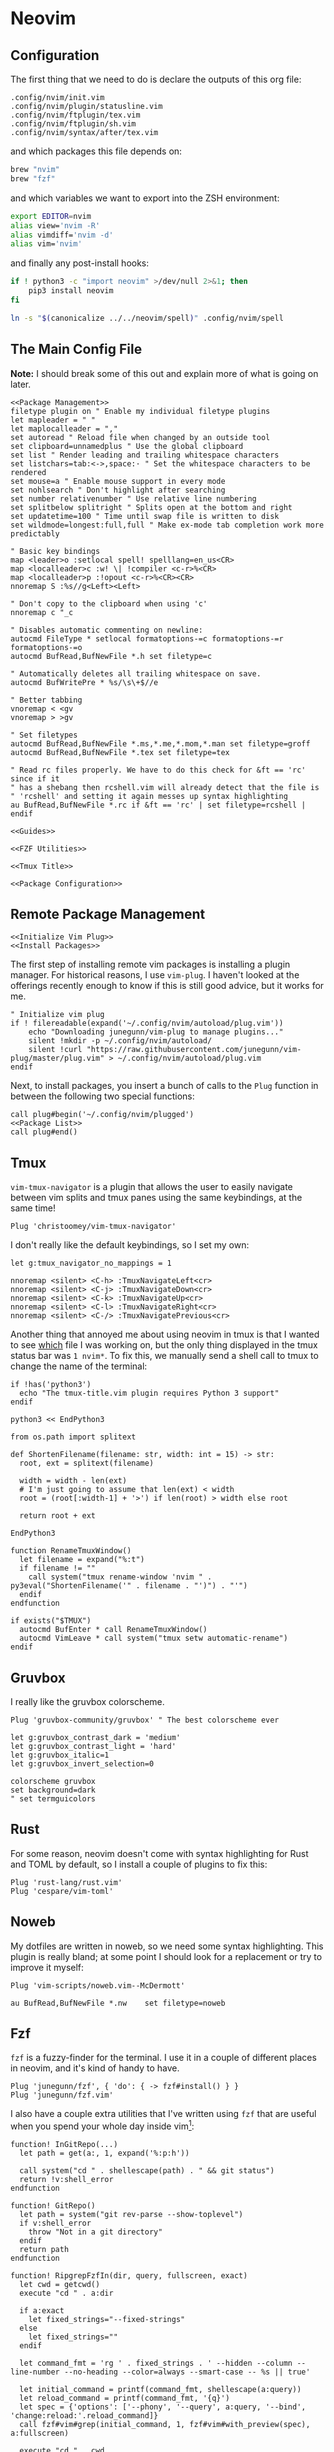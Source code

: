 * Neovim
** Configuration
The first thing that we need to do is declare the outputs of this org file:
#+name: outputs
#+begin_src text :tangle outputs
.config/nvim/init.vim
.config/nvim/plugin/statusline.vim
.config/nvim/ftplugin/tex.vim
.config/nvim/ftplugin/sh.vim
.config/nvim/syntax/after/tex.vim
#+end_src
and which packages this file depends on:
#+begin_src ruby :tangle packages.brew
brew "nvim"
brew "fzf"
#+end_src
and which variables we want to export into the ZSH environment:
#+begin_src sh :tangle zprofile
export EDITOR=nvim
alias view='nvim -R'
alias vimdiff='nvim -d'
alias vim='nvim'
#+end_src
and finally any post-install hooks:
#+begin_src sh :tangle postinstall
if ! python3 -c "import neovim" >/dev/null 2>&1; then
    pip3 install neovim
fi

ln -s "$(canonicalize ../../neovim/spell)" .config/nvim/spell
#+end_src

** The Main Config File
*Note:* I should break some of this out and explain more of what is going on later.
#+begin_src vimscript :tangle .config/nvim/init.vim :mkdirp yes :noweb yes
<<Package Management>>
filetype plugin on " Enable my individual filetype plugins
let mapleader = " "
let maplocalleader = ","
set autoread " Reload file when changed by an outside tool
set clipboard=unnamedplus " Use the global clipboard
set list " Render leading and trailing whitespace characters
set listchars=tab:<->,space:· " Set the whitespace characters to be rendered
set mouse=a " Enable mouse support in every mode
set nohlsearch " Don't highlight after searching
set number relativenumber " Use relative line numbering
set splitbelow splitright " Splits open at the bottom and right
set updatetime=100 " Time until swap file is written to disk
set wildmode=longest:full,full " Make ex-mode tab completion work more predictably

" Basic key bindings
map <leader>o :setlocal spell! spelllang=en_us<CR>
map <localleader>c :w! \| !compiler <c-r>%<CR>
map <localleader>p :!opout <c-r>%<CR><CR>
nnoremap S :%s//g<Left><Left>

" Don't copy to the clipboard when using 'c'
nnoremap c "_c

" Disables automatic commenting on newline:
autocmd FileType * setlocal formatoptions-=c formatoptions-=r formatoptions-=o
autocmd BufRead,BufNewFile *.h set filetype=c

" Automatically deletes all trailing whitespace on save.
autocmd BufWritePre * %s/\s\+$//e

" Better tabbing
vnoremap < <gv
vnoremap > >gv

" Set filetypes
autocmd BufRead,BufNewFile *.ms,*.me,*.mom,*.man set filetype=groff
autocmd BufRead,BufNewFile *.tex set filetype=tex

" Read rc files properly. We have to do this check for &ft == 'rc' since if it
" has a shebang then rcshell.vim will already detect that the file is
" 'rcshell' and setting it again messes up syntax highlighting
au BufRead,BufNewFile *.rc if &ft == 'rc' | set filetype=rcshell | endif

<<Guides>>

<<FZF Utilities>>

<<Tmux Title>>

<<Package Configuration>>
#+end_src

** Remote Package Management
#+begin_src vimscript :noweb tangle :noweb-ref "Package Management"
<<Initialize Vim Plug>>
<<Install Packages>>
#+end_src

The first step of installing remote vim packages is installing a plugin manager. For historical reasons, I use ~vim-plug~. I haven't looked at the offerings recently enough to know if this is still good advice, but it works for me.
#+begin_src vimscript :noweb-ref "Initialize Vim Plug"
" Initialize vim plug
if ! filereadable(expand('~/.config/nvim/autoload/plug.vim'))
    echo "Downloading junegunn/vim-plug to manage plugins..."
    silent !mkdir -p ~/.config/nvim/autoload/
    silent !curl "https://raw.githubusercontent.com/junegunn/vim-plug/master/plug.vim" > ~/.config/nvim/autoload/plug.vim
endif
#+end_src

Next, to install packages, you insert a bunch of calls to the =Plug= function in
between the following two special functions:
#+begin_src vimscript :noweb yes :noweb-ref "Install Packages"
call plug#begin('~/.config/nvim/plugged')
<<Package List>>
call plug#end()
#+end_src

** Tmux
~vim-tmux-navigator~ is a plugin that allows the user to easily navigate
between vim splits and tmux panes using the same keybindings, at the same time!
#+begin_src vimscript :noweb-ref "Package List"
Plug 'christoomey/vim-tmux-navigator'
#+end_src
I don't really like the default keybindings, so I set my own:
#+begin_src vimscript :noweb-ref "Package Configuration"
let g:tmux_navigator_no_mappings = 1

nnoremap <silent> <C-h> :TmuxNavigateLeft<cr>
nnoremap <silent> <C-j> :TmuxNavigateDown<cr>
nnoremap <silent> <C-k> :TmuxNavigateUp<cr>
nnoremap <silent> <C-l> :TmuxNavigateRight<cr>
nnoremap <silent> <C-/> :TmuxNavigatePrevious<cr>
#+end_src
Another thing that annoyed me about using neovim in tmux is that I wanted to
see _which_ file I was working on, but the only thing displayed in the
tmux status bar was ~1 nvim*~. To fix this, we manually send a shell
call to tmux to change the name of the terminal:
#+begin_src vimscript :noweb-ref "Tmux Title"
if !has('python3')
  echo "The tmux-title.vim plugin requires Python 3 support"
endif

python3 << EndPython3

from os.path import splitext

def ShortenFilename(filename: str, width: int = 15) -> str:
  root, ext = splitext(filename)

  width = width - len(ext)
  # I'm just going to assume that len(ext) < width
  root = (root[:width-1] + '>') if len(root) > width else root

  return root + ext

EndPython3

function RenameTmuxWindow()
  let filename = expand("%:t")
  if filename != ""
    call system("tmux rename-window 'nvim " . py3eval("ShortenFilename('" . filename . "')") . "'")
  endif
endfunction

if exists("$TMUX")
  autocmd BufEnter * call RenameTmuxWindow()
  autocmd VimLeave * call system("tmux setw automatic-rename")
endif
#+end_src

** Gruvbox
I really like the gruvbox colorscheme.
#+begin_src vimscript :noweb-ref "Package List"
Plug 'gruvbox-community/gruvbox' " The best colorscheme ever
#+end_src
#+begin_src vimscript :noweb-ref "Package Configuration"
let g:gruvbox_contrast_dark = 'medium'
let g:gruvbox_contrast_light = 'hard'
let g:gruvbox_italic=1
let g:gruvbox_invert_selection=0

colorscheme gruvbox
set background=dark
" set termguicolors
#+end_src

** Rust
For some reason, neovim doesn't come with syntax highlighting for Rust and TOML by default, so I install a couple of plugins to fix this:
#+begin_src vimscript :noweb-ref "Package List"
Plug 'rust-lang/rust.vim'
Plug 'cespare/vim-toml'
#+end_src

** Noweb
My dotfiles are written in noweb, so we need some syntax highlighting. This plugin is really bland; at some point I should look for a replacement or try to improve it myself:
#+begin_src vimscript :noweb-ref "Package List"
Plug 'vim-scripts/noweb.vim--McDermott'
#+end_src
#+begin_src vimscript :noweb-ref "Package Configuration"
au BufRead,BufNewFile *.nw    set filetype=noweb
#+end_src

** Fzf
~fzf~ is a fuzzy-finder for the terminal. I use it in a couple of different places in neovim, and it's kind of handy to have.
#+begin_src vimscript :noweb-ref "Package List"
Plug 'junegunn/fzf', { 'do': { -> fzf#install() } }
Plug 'junegunn/fzf.vim'
#+end_src
I also have a couple extra utilities that I've written using \texttt{fzf} that are useful when you spend your whole day inside vim\footnote{I used to do this. Now I also use VS Code and other editors, but these are still useful to have around}:
#+begin_src vimscript :noweb-ref "FZF Utilities"
function! InGitRepo(...)
  let path = get(a:, 1, expand('%:p:h'))

  call system("cd " . shellescape(path) . " && git status")
  return !v:shell_error
endfunction

function! GitRepo()
  let path = system("git rev-parse --show-toplevel")
  if v:shell_error
    throw "Not in a git directory"
  endif
  return path
endfunction

function! RipgrepFzfIn(dir, query, fullscreen, exact)
  let cwd = getcwd()
  execute "cd " . a:dir

  if a:exact
    let fixed_strings="--fixed-strings"
  else
    let fixed_strings=""
  endif

  let command_fmt = 'rg ' . fixed_strings . ' --hidden --column --line-number --no-heading --color=always --smart-case -- %s || true'

  let initial_command = printf(command_fmt, shellescape(a:query))
  let reload_command = printf(command_fmt, '{q}')
  let spec = {'options': ['--phony', '--query', a:query, '--bind', 'change:reload:'.reload_command]}
  call fzf#vim#grep(initial_command, 1, fzf#vim#with_preview(spec), a:fullscreen)

  execute "cd " . cwd
endfunction

command! -nargs=* -bang Rg call RipgrepFzfIn(getcwd(), <q-args>, <bang>1, 0)
command! -nargs=* -bang GRg call RipgrepFzfIn(GitRepo(), <q-args>, <bang>1, 0)

command! -nargs=* -bang Rs call RipgrepFzfIn(getcwd(), <q-args>, <bang>1, 1)
command! -nargs=* -bang GRs call RipgrepFzfIn(GitRepo(), <q-args>, <bang>1, 1)

function! ControlP()
  if InGitRepo()
    exec "GitFiles"
  else
    exec "Files"
  endif
endfunction
noremap <C-p> :call ControlP()<CR>
#+end_src

** Misc Utilities
I like viewing git diffs in the gutter; ~vim-signify~ is a really simple plugin that makes this happen.
#+begin_src vimscript :noweb-ref "Package List"
Plug 'mhinz/vim-signify'
#+end_src
~tpope~ has made lots of useful utilities that make vim behave a little
bit more intuitively.
#+begin_src vimscript :noweb-ref "Package List"
Plug 'tpope/vim-commentary'
Plug 'tpope/vim-fugitive'
Plug 'tpope/vim-sleuth'
Plug 'tpope/vim-surround'
#+end_src
~vim-polyglot~ adds syntax files for a lot of different languages. I
don't remember why I originally installed it, but it's useful when I go to open a filetype that I've never touched before for the first time.
#+begin_src vimscript :noweb-ref "Package List"
Plug 'sheerun/vim-polyglot'
#+end_src

** Status Line
A year or two I went down the rabbit hole that is custom statuslines for vim when I was trying to decrease the number of plugins that I had installed. Here is the result, which I'm pretty happy with:
#+begin_src vimscript :tangle .config/nvim/plugin/statusline.vim :mkdirp yes
let g:statusline_mode_map = {
      \ 'c'  : 'COMMAND',
      \ 'i'  : 'INSERT',
      \ 'n'  : 'NORMAL',
      \ 'r'  : 'HIT-ENTER',
      \ 'R'  : 'REPLACE',
      \ 't'  : 'TERMINAL',
      \ 'v'  : 'VISUAL',
      \ 'V'  : 'V-LINE',
      \ "\u0016" : 'V-BLOCK',
      \ 's'  : 'SELECT',
      \ 'S'  : 'S-LINE',
      \ "\u0013" : 'S-BLOCK',
      \ '!'  : 'SHELL',
      \ }

function! statusline#current_mode()
  return g:statusline_mode_map[mode(1)[0]] . " "
endfunction

" Define the user highlights

hi __root__ cterm=bold,italic ctermfg=239 ctermbg=167 gui=bold,italic guifg=#504945 guibg=#fb4934
hi __readonly__ cterm=bold ctermfg=208 ctermbg=237 gui=bold guifg=#fe8019 guibg=#504945
hi __mode__ cterm=bold ctermfg=109 ctermbg=239 gui=bold guifg=#83a598 guibg=#504945
hi __file__ cterm=italic ctermfg=175 ctermbg=237 gui=italic guifg=#d3869b guibg=#3c3836
hi __modified__ cterm=bold ctermfg=142 ctermbg=237 gui=bold guifg=#b8bb26 guibg=#3c3836
hi __fileinfo__ cterm=italic ctermfg=246 ctermbg=237 gui=italic guifg=#a89984 guibg=#3c3836
hi __filetype__ ctermfg=214 ctermbg=239 guifg=#fabd2f guibg=#504945
hi __currentline__ ctermfg=108 ctermbg=239 guifg=#8ec07c guibg=#504945
hi __columnnumber__ ctermfg=108 ctermbg=239 guifg=#8ec07c guibg=#504945

" Reset the statusline
set statusline=
" Root indicator
if $USER == "root"
  set statusline+=%#__root__#
  set statusline+=\ ﮊROOTﮊ\ " Keep the trailing space
endif

" Current mode indicator
set statusline+=%#__mode__#
set statusline+=\ %{statusline#current_mode()}
set statusline+=%{&spell?'[SPELL]\ ':''}

" Read-only indicator
set statusline+=%#__readonly__#
set statusline+=%{&readonly?'\ []\ ':''}

" File path, as typed or relative to current directory
set statusline+=%#__file__#
set statusline+=\ %F

" Modified indicator
set statusline+=%#__modified__#
set statusline+=%{&modified?'\ *':''}

" Truncate line here
set statusline+=%<

" Separation point between left and right aligned items.
set statusline+=%=

set statusline+=%#__fileinfo__#
set statusline+=\ %{&fileencoding}
set statusline+=\ %{&fileformat}\ " Keep the trailing space

set statusline+=%#__filetype__#
set statusline+=\ %{&filetype!=#''?&filetype:'none'}

" Location of cursor line
set statusline+=%#__currentline__#
set statusline+=\ [%l/%L]

" Column number
set statusline+=%#__columnnumber__#
set statusline+=\ col:%3c\ " Keep the trailing space
#+end_src

** Guides
Luke Smith has a pretty elegant solution for inserting templates in plain vimscript and then jumping around using ``guides'', which I have stolen and incorporated into my vimrc:
#+begin_src vimscript :noweb-ref "Guides"
" From LukeSmithxyz
inoremap <localleader><localleader> <Esc>/<++><Enter>"_c4l
vnoremap <localleader><localleader> <Esc>/<++><Enter>"_c4l
map <localleader><localleader> <Esc>/<++><Enter>"_c4l
#+end_src

** LaTeX
#+begin_src vimscript :tangle .config/nvim/ftplugin/tex.vim :mkdirp yes
" Set how I like my indents
setlocal expandtab
setlocal shiftwidth=4
setlocal softtabstop=4
let b:sleuth_automatic = 0

" Turn on spellcheck
setlocal spell! spelllang=en_us

" Runs a script that cleans out tex build files whenever I close out of a .tex file.
autocmd VimLeave *.tex !texclear %

" Pick from snippets
command! Templates call fzf#run({
            \    'source': 'ls $HOME/Nextcloud/templates/latex',
            \    'options': [
            \        '--reverse',
            \        '--prompt', 'Template: ',
            \        '--preview', 'bat --style=numbers --color=always --line-range :500 $HOME/Nextcloud/templates/latex/{}'
            \    ],
            \    'sink': '%!cd $HOME/Nextcloud/templates/latex/ && cat'
            \})

" Special symbols:
inoremap <localleader>\| {\textbar}
" Word count:
map <leader>w :w !detex \| wc -w<CR>
" Text formatting
inoremap <localleader>tb \textbf{}<++><Esc>T{i
inoremap <localleader>ti \textit{}<++><Esc>T{i
inoremap <localleader>tt \texttt{}<++><Esc>T{i
inoremap <localleader>te \emph{}<++><Esc>T{i
inoremap <localleader>ts \textsc{}<++><Esc>T{i
inoremap <localleader>tu \underline{}<++><Esc>T{i
" Environments
inoremap <localleader>be \begin{enumerate}[]<Enter>\item <++><Enter>\end{enumerate}<Enter><Enter><++><Esc>4k$i
inoremap <localleader>bi \begin{itemize}<Enter><Enter>\end{itemize}<Enter><Enter><++><Esc>3kA\item<Space>
inoremap <localleader>bf \begin{frame}<Enter>\frametitle{}<Enter><Enter><++><Enter>\end{frame}<Enter><Enter><++><Esc>5kf{a
inoremap <localleader>ba \begin{align*}<Enter><Enter>\end{align*}<Enter><++><Esc>2kia<Esc>==$xA
inoremap <localleader>bd \begin{definition}<Enter><Enter>\end{definition}<Enter><++><Esc>2kia<Esc>==$xA
inoremap <localleader>bt \begin{theorem}<Enter><Enter>\end{theorem}<Enter><++><Esc>2kia<Esc>==$xA
inoremap <localleader>br \begin{remark}<Enter><Enter>\end{remark}<Enter><++><Esc>2kia<Esc>==$xA
inoremap <localleader>bp \begin{proof}<Enter><Enter>\end{proof}<Enter><++><Esc>2kia<Esc>==$xA
inoremap <localleader>bc \begin{corollary}<Enter><Enter>\end{corollary}<Enter><++><Esc>2kia<Esc>==$xA
" Math mode
inoremap <localleader>mf \frac{}{<++>}<++><Esc>2F{a
inoremap <localleader>mb \mathbb{}<++><Esc>F{a
inoremap <localleader>mv \mathbf{}<++><Esc>F{a
inoremap <localleader>m( \left(
inoremap <localleader>m) \right)
inoremap <localleader>mk \mathbb{K}
inoremap <localleader>mq \mathbb{Q}
inoremap <localleader>mr \mathbb{R}
inoremap <localleader>mc \mathbb{C}
inoremap <localleader>mz \mathbb{Z}
inoremap <localleader>mn \mathbb{N}
inoremap <localleader>m+ \mathbb{Z^+}
inoremap <localleader>mp \mathcal{P}
" Sections
inoremap <localleader>s1 \section{}<++><Esc>F{a
inoremap <localleader>s2 \subsection{}<++><Esc>F{a
" Other common tex macros
inoremap <localleader>li <Enter>\item<Space>


" autocmd FileType tex inoremap <localleader>ref \ref{}<Space><++><Esc>T{i
" autocmd FileType tex inoremap <localleader>tab \begin{tabular}<Enter><++><Enter>\end{tabular}<Enter><Enter><++><Esc>4kA{}<Esc>i
" autocmd FileType tex inoremap <localleader>ot \begin{tableau}<Enter>\inp{<++>}<Tab>\const{<++>}<Tab><++><Enter><++><Enter>\end{tableau}<Enter><Enter><++><Esc>5kA{}<Esc>i
" autocmd FileType tex inoremap <localleader>can \cand{}<Tab><++><Esc>T{i
" autocmd FileType tex inoremap <localleader>con \const{}<Tab><++><Esc>T{i
" autocmd FileType tex inoremap <localleader>v \vio{}<Tab><++><Esc>T{i
" autocmd FileType tex inoremap <localleader>a \href{}{<++>}<Space><++><Esc>2T{i
" autocmd FileType tex inoremap <localleader>sc \textsc{}<Space><++><Esc>T{i
" autocmd FileType tex inoremap <localleader>chap \chapter{}<Enter><Enter><++><Esc>2kf}i
" autocmd FileType tex inoremap <localleader>sec \section{}<Enter><Enter><++><Esc>2kf}i
" autocmd FileType tex inoremap <localleader>ssec \subsection{}<Enter><Enter><++><Esc>2kf}i
" autocmd FileType tex inoremap <localleader>sssec \subsubsection{}<Enter><Enter><++><Esc>2kf}i
" autocmd FileType tex inoremap <localleader>st <Esc>F{i*<Esc>f}i
" autocmd FileType tex inoremap <localleader>beg \begin{DELRN}<Enter><++><Enter>\end{DELRN}<Enter><Enter><++><Esc>4k0fR:MultipleCursorsFind<Space>DELRN<Enter>c
" autocmd FileType tex inoremap <localleader>up <Esc>/usepackage<Enter>o\usepackage{}<Esc>i
" autocmd FileType tex nnoremap <localleader>up /usepackage<Enter>o\usepackage{}<Esc>i
" autocmd FileType tex inoremap <localleader>tt \texttt{}<Space><++><Esc>T{i
" autocmd FileType tex inoremap <localleader>bt {\blindtext}
" autocmd FileType tex inoremap <localleader>nu $\varnothing$
" autocmd FileType tex inoremap <localleader>col \begin{columns}[T]<Enter>\begin{column}{.5\textwidth}<Enter><Enter>\end{column}<Enter>\begin{column}{.5\textwidth}<Enter><++><Enter>\end{column}<Enter>\end{columns}<Esc>5kA
" autocmd FileType tex inoremap <localleader>rn (\ref{})<++><Esc>F}i
#+end_src

#+begin_src vimscript :tangle .config/nvim/syntax/after/tex.vim :mkdirp yes
" Allow syntax highlighting in the align environment
call TexNewMathZone("M","align*",1)
#+end_src

** Shell Scripts
#+begin_src vimscript :tangle .config/nvim/ftplugin/sh.vim :mkdirp yes
nnoremap <localleader>c :!shellcheck %<return>
nnoremap <localleader>f :%!shfmt<return>
#+end_src

